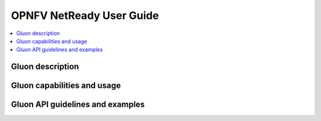.. This work is licensed under a Creative Commons Attribution 4.0 International License.
.. http://creativecommons.org/licenses/by/4.0
.. (c) <optionally add copywriters name>

=========================
OPNFV NetReady User Guide
=========================

.. contents::
   :depth: 3
   :local:

Gluon description
-----------------
.. Describe the specific features and how it is realised in the scenario in a brief manner
.. to ensure the user understand the context for the user guide instructions to follow.

Gluon capabilities and usage
----------------------------
.. Describe the specific capabilities and usage for <XYZ> feature.
.. Provide enough information that a user will be able to operate the feature on a deployed scenario.

Gluon API guidelines and examples
---------------------------------
.. Describe with examples how to use specific features, provide API examples and details required to
.. operate the feature on the platform.

